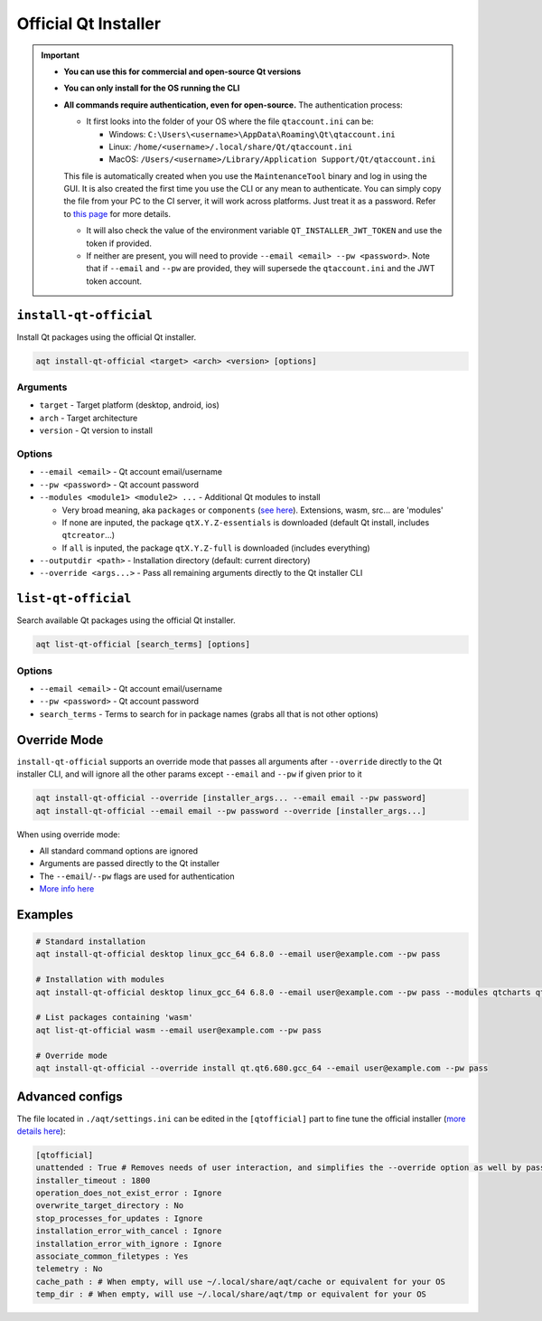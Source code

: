 .. _official:

Official Qt Installer
=====================

.. important::
   * **You can use this for commercial and open-source Qt versions**
   * **You can only install for the OS running the CLI**
   * **All commands require authentication, even for open-source.** The authentication process:

     * It first looks into the folder of your OS where the file ``qtaccount.ini`` can be:

       * Windows: ``C:\Users\<username>\AppData\Roaming\Qt\qtaccount.ini``
       * Linux: ``/home/<username>/.local/share/Qt/qtaccount.ini``
       * MacOS: ``/Users/<username>/Library/Application Support/Qt/qtaccount.ini``

     This file is automatically created when you use the ``MaintenanceTool`` binary and log in using the GUI. It is also created the first time you use the CLI or any mean to authenticate. You can simply copy the file from your PC to the CI server, it will work across platforms. Just treat it as a password. Refer to `this page <https://doc.qt.io/qt-6/get-and-install-qt-cli.html#providing-login-information>`_ for more details.

     * It will also check the value of the environment variable ``QT_INSTALLER_JWT_TOKEN`` and use the token if provided.
     * If neither are present, you will need to provide ``--email <email> --pw <password>``.
       Note that if ``--email`` and ``--pw`` are provided, they will supersede the ``qtaccount.ini`` and the JWT token account.

``install-qt-official``
------------------------
Install Qt packages using the official Qt installer.

.. code-block:: bash

   aqt install-qt-official <target> <arch> <version> [options]

Arguments
~~~~~~~~~
- ``target`` - Target platform (desktop, android, ios)
- ``arch`` - Target architecture
- ``version`` - Qt version to install

Options
~~~~~~~
- ``--email <email>`` - Qt account email/username
- ``--pw <password>`` - Qt account password
- ``--modules <module1> <module2> ...`` - Additional Qt modules to install

  * Very broad meaning, aka ``packages`` or ``components`` (`see here <https://doc.qt.io/qt-6/get-and-install-qt-cli.html#component-names-for-installation>`_). Extensions, wasm, src... are 'modules'
  * If none are inputed, the package ``qtX.Y.Z-essentials`` is downloaded (default Qt install, includes ``qtcreator``...)
  * If ``all`` is inputed, the package ``qtX.Y.Z-full`` is downloaded (includes everything)

- ``--outputdir <path>`` - Installation directory (default: current directory)
- ``--override <args...>`` - Pass all remaining arguments directly to the Qt installer CLI

``list-qt-official``
---------------------
Search available Qt packages using the official Qt installer.

.. code-block:: bash

   aqt list-qt-official [search_terms] [options]

Options
~~~~~~~
- ``--email <email>`` - Qt account email/username
- ``--pw <password>`` - Qt account password
- ``search_terms`` - Terms to search for in package names (grabs all that is not other options)

Override Mode
----------------------
``install-qt-official`` supports an override mode that passes all arguments after ``--override`` directly to the Qt installer CLI, and will ignore all the other params except ``--email`` and ``--pw`` if given prior to it

.. code-block:: bash

   aqt install-qt-official --override [installer_args... --email email --pw password]
   aqt install-qt-official --email email --pw password --override [installer_args...]

When using override mode:

* All standard command options are ignored
* Arguments are passed directly to the Qt installer
* The ``--email``/``--pw`` flags are used for authentication
* `More info here <https://doc.qt.io/qt-6/get-and-install-qt-cli.html>`_

Examples
--------------
.. code-block:: bash

   # Standard installation
   aqt install-qt-official desktop linux_gcc_64 6.8.0 --email user@example.com --pw pass

   # Installation with modules
   aqt install-qt-official desktop linux_gcc_64 6.8.0 --email user@example.com --pw pass --modules qtcharts qtnetworkauth

   # List packages containing 'wasm'
   aqt list-qt-official wasm --email user@example.com --pw pass

   # Override mode
   aqt install-qt-official --override install qt.qt6.680.gcc_64 --email user@example.com --pw pass

Advanced configs
--------------------------
The file located in ``./aqt/settings.ini`` can be edited in the ``[qtofficial]`` part to fine tune the official installer (`more details here <https://doc.qt.io/qt-6/get-and-install-qt-cli.html#message-identifiers-for-auto-answer>`_):

.. code-block:: ini

   [qtofficial]
   unattended : True # Removes needs of user interaction, and simplifies the --override option as well by passing flags by default to remain unattended
   installer_timeout : 1800
   operation_does_not_exist_error : Ignore
   overwrite_target_directory : No
   stop_processes_for_updates : Ignore
   installation_error_with_cancel : Ignore
   installation_error_with_ignore : Ignore
   associate_common_filetypes : Yes
   telemetry : No
   cache_path : # When empty, will use ~/.local/share/aqt/cache or equivalent for your OS
   temp_dir : # When empty, will use ~/.local/share/aqt/tmp or equivalent for your OS
